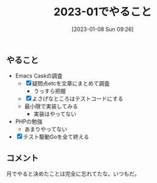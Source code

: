 #+title:      2023-01でやること
#+date:       [2023-01-08 Sun 09:26]
#+filetags:   :essay:
#+identifier: 20230108T092645

** やること
- Emacs Caskの調査
  - [X] 疑問点etcを文章にまとめて調査
    - うっすら把握
  - [X] よさげなところはテストコードにする
  - 最小限で実装してみる
    - 実装はやってない
- PHPの勉強
  - あまりやってない
- [X] テスト駆動Goを全て終える

** コメント
月でやると決めたことは完全に忘れてたな。いつもだ。
